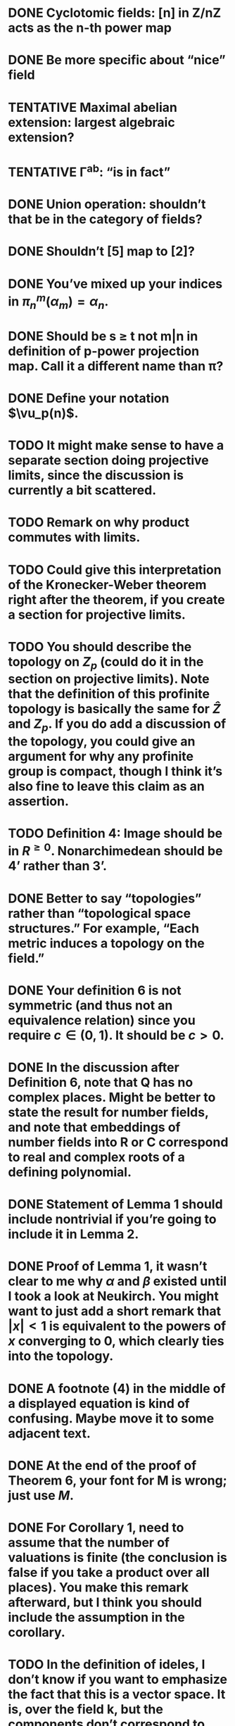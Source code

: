 #+TODO: TODO TENTATIVE | DONE

* DONE Cyclotomic fields: [n] in Z/nZ acts as the n-th power map
  CLOSED: [2017-01-03 Tue 01:00]

* DONE Be more specific about “nice” field
  CLOSED: [2017-01-03 Tue 01:01]

* TENTATIVE Maximal abelian extension: largest algebraic extension?

* TENTATIVE \Gamma^ab: “is in fact”

* DONE Union operation: shouldn’t that be in the category of fields?
  CLOSED: [2017-01-03 Tue 01:03]

* DONE Shouldn’t [5] map to [2]?
  CLOSED: [2017-01-03 Tue 01:03]

* DONE You’ve mixed up your indices in $\pi_n^m(\alpha_m) = \alpha_n$.
  CLOSED: [2017-01-03 Tue 01:04]

* DONE Should be s \ge t not m|n in definition of p-power projection map.  Call it a different name than \pi?
  CLOSED: [2017-01-03 Tue 01:05]

* DONE Define your notation $\vu_p(n)$.
  CLOSED: [2017-01-03 Tue 01:32]

* TODO It might make sense to have a separate section doing projective limits, since the discussion is currently a bit scattered.

* TODO Remark on why product commutes with limits.

* TODO Could give this interpretation of the Kronecker-Weber theorem right after the theorem, if you create a section for projective limits.

* TODO You should describe the topology on $Z_p$ (could do it in the section on projective limits).  Note that the definition of this profinite topology is basically the same for $\hat{Z}$ and $Z_p$.  If you do add a discussion of the topology, you could give an argument for why any profinite group is compact, though I think it’s also fine to leave this claim as an assertion.

* TODO Definition 4: Image should be in $R^{\ge 0}$.  Nonarchimedean should be 4’ rather than 3’.

* DONE Better to say “topologies” rather than “topological space structures.”  For example, “Each metric induces a topology on the field.”
  CLOSED: [2017-01-03 Tue 01:07]

* DONE Your definition 6 is not symmetric (and thus not an equivalence relation) since you require $c \in (0,1)$.  It should be $c>0$.
  CLOSED: [2017-01-03 Tue 01:08]

* DONE In the discussion after Definition 6, note that Q has no complex places.  Might be better to state the result for number fields, and note that embeddings of number fields into R or C correspond to real and complex roots of a defining polynomial.
  CLOSED: [2017-01-03 Tue 01:10]

* DONE Statement of Lemma 1 should include nontrivial if you’re going to include it in Lemma 2.
  CLOSED: [2017-01-03 Tue 01:10]

* DONE Proof of Lemma 1, it wasn’t clear to me why $\alpha$ and $\beta$ existed until I took a look at Neukirch.  You might want to just add a short remark that $|x| < 1$ is equivalent to the powers of $x$ converging to $0$, which clearly ties into the topology.
  CLOSED: [2017-01-03 Tue 01:29]

* DONE A footnote (4) in the middle of a displayed equation is kind of confusing.  Maybe move it to some adjacent text.
  CLOSED: [2017-01-03 Tue 01:29]


* DONE At the end of the proof of Theorem 6, your font for M is wrong; just use $M$.
  CLOSED: [2017-01-03 Tue 01:15]

* DONE For Corollary 1, need to assume that the number of valuations is finite (the conclusion is false if you take a product over all places).  You make this remark afterward, but I think you should include the assumption in the corollary.
  CLOSED: [2017-01-03 Tue 01:15]

* TODO In the definition of ideles, I don’t know if you want to emphasize the fact that this is a vector space.  It is, over the field k, but the components don’t correspond to places so it’s a little confusing.

* DONE Typo after Definition 8: “order of a set is its the number”.
  CLOSED: [2017-01-03 Tue 01:20]

* TODO In 2(b) probably want to say the maximal number of elements.

* DONE In Example 2, why does the stated assumption imply finite dimensionality?
  CLOSED: [2017-01-03 Tue 01:18]

* TODO You’re using the same M to represent the function in 2.5.2 and the set of places in Axiom 1.

* TODO For example 3, note that your definition of 2-integers gives the localization of Z at (2), not the 2-adics. The 2-adics aren’t contained inside Q, whereas your definition of the ring of 2-integers is.

* DONE In proof of Theorem 8, it should be the division algorithm in k_1[z] not k_1(z).
  CLOSED: [2017-01-03 Tue 01:19]

* TODO Are you assuming that $\phi \in K$ or that $\phi \in k_1[z]$?  Elements of $K$ aren’t all polynomials.  In general, you’re mixing up polynomials and rational functions in this proof.

* DONE You define L as k_1(z)/p(z); it should be a quotient of the ring k_1[z].  Also, you haven’t shown that p(z) is irreducible (and thus that L is a field).
  CLOSED: [2017-01-03 Tue 01:29]

* DONE he end of section 2.7.2, what is c?
  CLOSED: [2017-01-03 Tue 01:29]

* DONE You left in TODO LINK.
  CLOSED: [2017-01-03 Tue 01:23]

* DONE In the statement of Lemma 7, you should emphasize that the choice of B_q is made before the x_p and then the identity holds for all parallelotopes.
  CLOSED: [2017-01-03 Tue 01:23]

* DONE In Lemma 8, I think you’re defining a_p, so use the := notation.
  CLOSED: [2017-01-03 Tue 01:24]

* DONE In the statement of Lemma 9, haven’t you already assumed that M is a set of places satisfying Axioms 1 and 2 (if so, you’re using the wrong font for M)?  Otherwise, what do you mean by claiming that every p in M satisfies Axiom 2?  I don’t know what other set M of primes you’ve defined.
  CLOSED: [2017-01-03 Tue 01:27]

* TODO It’s fine to omit proofs of the lemmas, but I think you should explain how they fit together to give a proof of Theorem 11.

* TODO You don't really define the following terminology: discrete, divisor, divisibility of places (especially in the Archimedean case), field of constants (presumably the elements where all valuations in M are trivial?).
